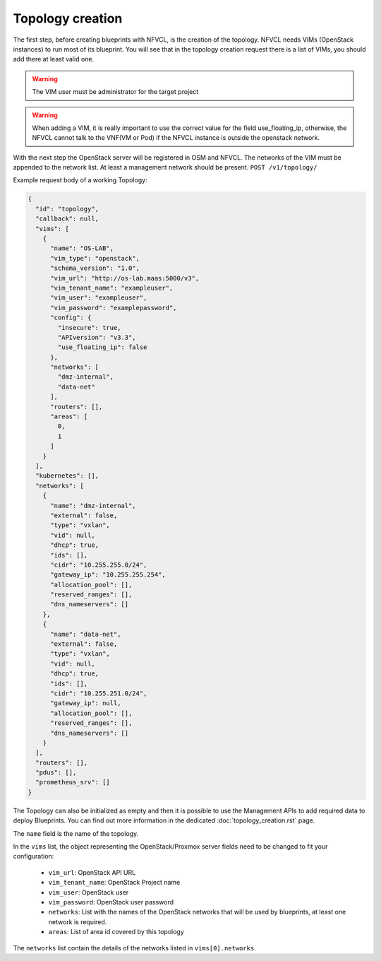 =================
Topology creation
=================

The first step, before creating blueprints with NFVCL, is the creation of the topology.
NFVCL needs VIMs (OpenStack instances) to run most of its blueprint. You will see that in the topology creation request
there is a list of VIMs, you should add there at least valid one.

.. warning::
    The VIM user must be administrator for the target project
.. warning::
    When adding a VIM, it is really important to use the correct value for the field use_floating_ip, otherwise, the NFVCL cannot talk to the VNF(VM or Pod) if the NFVCL instance is outside the openstack network.

With the next step the OpenStack server will be registered in OSM and NFVCL. The networks of the VIM must be appended to the
network list. At least a management network should be present.
``POST /v1/topology/``

Example request body of a working Topology:

.. code-block:: json

    {
      "id": "topology",
      "callback": null,
      "vims": [
        {
          "name": "OS-LAB",
          "vim_type": "openstack",
          "schema_version": "1.0",
          "vim_url": "http://os-lab.maas:5000/v3",
          "vim_tenant_name": "exampleuser",
          "vim_user": "exampleuser",
          "vim_password": "examplepassword",
          "config": {
            "insecure": true,
            "APIversion": "v3.3",
            "use_floating_ip": false
          },
          "networks": [
            "dmz-internal",
            "data-net"
          ],
          "routers": [],
          "areas": [
            0,
            1
          ]
        }
      ],
      "kubernetes": [],
      "networks": [
        {
          "name": "dmz-internal",
          "external": false,
          "type": "vxlan",
          "vid": null,
          "dhcp": true,
          "ids": [],
          "cidr": "10.255.255.0/24",
          "gateway_ip": "10.255.255.254",
          "allocation_pool": [],
          "reserved_ranges": [],
          "dns_nameservers": []
        },
        {
          "name": "data-net",
          "external": false,
          "type": "vxlan",
          "vid": null,
          "dhcp": true,
          "ids": [],
          "cidr": "10.255.251.0/24",
          "gateway_ip": null,
          "allocation_pool": [],
          "reserved_ranges": [],
          "dns_nameservers": []
        }
      ],
      "routers": [],
      "pdus": [],
      "prometheus_srv": []
    }

The Topology can also be initialized as empty and then it is possible to use the Management APIs to add required data
to deploy Blueprints. You can find out more information in the dedicated :doc:`topology_creation.rst` page.


The ``name`` field is the name of the topology.

In the ``vims`` list, the object representing the OpenStack/Proxmox server fields need to be changed to fit your configuration:

    - ``vim_url``: OpenStack API URL
    - ``vim_tenant_name``: OpenStack Project name
    - ``vim_user``: OpenStack user
    - ``vim_password``: OpenStack user password
    - ``networks``: List with the names of the OpenStack networks that will be used by blueprints, at least one network is required.
    - ``areas``: List of area id covered by this topology

The ``networks`` list contain the details of the networks listed in ``vims[0].networks``.
